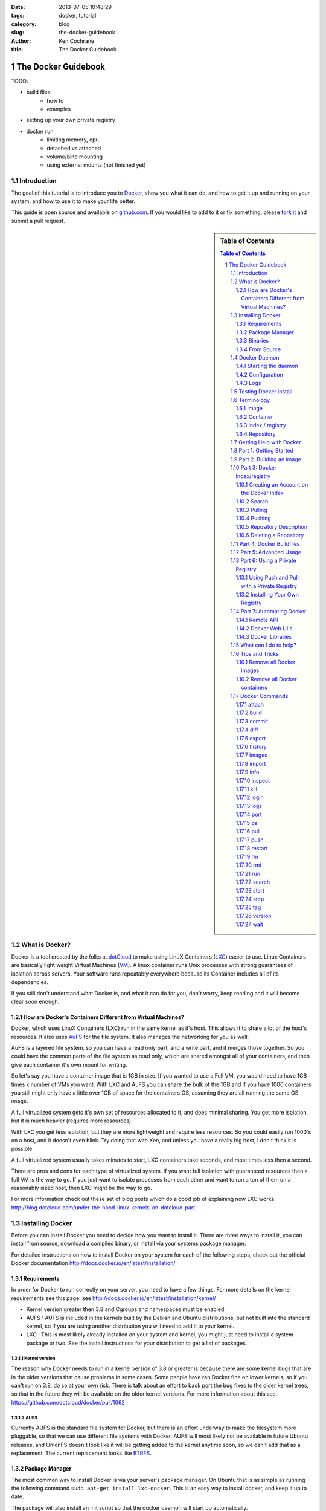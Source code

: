 :date: 2013-07-05 10:48:29
:tags: docker, tutorial
:category: blog
:slug: the-docker-guidebook
:author: Ken Cochrane
:title: The Docker Guidebook

====================
The Docker Guidebook
====================

TODO:

- build files
    - how to
    - examples
- setting up your own private registry
- docker run
    - limiting memory, cpu
    - detached vs attached
    - volume/bind mounting
    - using external mounts (not finished yet)

.. image:: docker_logo.png


Introduction
============
The goal of this tutorial is to introduce you to `Docker <http://docker.io>`_, show you what it can do, and how to get it up and running on your system, and how to use it to make your life better.

This guide is open source and available on `github.com <https://github.com/kencochrane/docker-tutorial>`_. If you would like to add to it or fix something, please `fork it <https://github.com/kencochrane/docker-tutorial>`_ and submit a pull request.

.. sectnum::

.. sidebar:: Table of Contents

   .. contents:: Table of Contents
      :depth: 3
      :backlinks: entry


What is Docker?
===============
Docker is a tool created by the folks at `dotCloud <http://dotcloud.com>`_ to make using LinuX Containers (`LXC <http://lxc.sourceforge.net/>`_) easier to use. Linux Containers are basically light weight Virtual Machines (`VM <http://en.wikipedia.org/wiki/Virtual_machine>`_). A linux container runs Unix processes with strong guarantees of isolation across servers. Your software runs repeatably everywhere because its Container includes all of its dependencies.

If you still don't understand what Docker is, and what it can do for you, don't worry, keep reading and it will become clear soon enough.

How are Docker's Containers Different from Virtual Machines?
------------------------------------------------------------
Docker, which uses LinuX Containers (LXC) run in the same kernel as it's host. This allows it to share a lot of the host's resources. It also uses `AuFS <http://aufs.sourceforge.net>`_ for the file system. It also manages the networking for you as well.

AuFS is a layered file system, so you can have a read only part, and a write part, and it merges those together. So you could have the common parts of the file system as read only, which are shared amongst all of your containers, and then give each container it's own mount for writing.

So let's say you have a container image that is 1GB in size. If you wanted to use a Full VM, you would need to have 1GB times x number of VMs you want. With LXC and AuFS you can share the bulk of the 1GB and if you have 1000 containers you still might only have a little over 1GB of space for the containers OS, assuming they are all running the same OS image.

A full virtualized system gets it's own set of resources allocated to it, and does minimal sharing. You get more isolation, but it is much heavier (requires more resources).

With LXC you get less isolation, but they are more lightweight and require less resources. So you could easily run 1000's on a host, and it doesn't even blink. Try doing that with Xen, and unless you have a really big host, I don't think it is possible.

A full virtualized system usually takes minutes to start, LXC containers take seconds, and most times less then a second.

There are pros and cons for each type of virtualized system. If you want full isolation with guaranteed resources then a full VM is the way to go. If you just want to isolate processes from each other and want to run a ton of them on a reasonably sized host, then LXC might be the way to go.

For more information check out these set of blog posts which do a good job of explaining now LXC works: http://blog.dotcloud.com/under-the-hood-linux-kernels-on-dotcloud-part


Installing Docker
=================
Before you can install Docker you need to decide how you want to install it. There are three ways to install it, you can install from source, download a compiled binary, or install via your systems package manager. 

For detailed instructions on how to install Docker on your system for each of the following steps, check out the official Docker documentation http://docs.docker.io/en/latest/installation/

Requirements
------------
In order for Docker to run correctly on your server, you need to have a few things. For more details on the kernel requirements see this page: see http://docs.docker.io/en/latest/installation/kernel/

- Kernel version greater then 3.8 and Cgroups and namespaces must be enabled.
- AUFS : AUFS is included in the kernels built by the Debian and Ubuntu distributions, but not built into the standard kernel, so if you are using another distribution you will need to add it to your kernel.
- LXC : This is most likely already installed on your system and kernel, you might just need to install a system package or two. See the install instructions for your distribution to get a list of packages.

Kernel version
~~~~~~~~~~~~~~
The reason why Docker needs to run in a kernel version of 3.8 or greater is because there are some kernel bugs that are in the older versions that cause problems in some cases. Some people have ran Docker fine on lower kernels, so if you can't run on 3.8, do so at your own risk. There is talk about an effort to back port the bug fixes to the older kernel trees, so that in the future they will be available on the older kernel versions. For more information about this see. https://github.com/dotcloud/docker/pull/1062

AUFS
~~~~
Currently AUFS is the standard file system for Docker, but there is an effort underway to make the filesystem more pluggable, so that we can use different file systems with Docker. AUFS will most likely not be available in future Ubuntu releases, and UnionFS doesn't look like it will be getting added to the kernel anytime soon, so we can't add that as a replacement. The current replacement looks like `BTRFS <https://github.com/dotcloud/docker/issues/443>`_.

Package Manager
---------------
The most common way to install Docker is via your server's package manager. On Ubuntu that is as simple as running the following command ``sudo apt-get install lxc-docker``. This is an easy way to install docker, and keep it up to date. 

The package will also install an init script so that the docker daemon will start up automatically.

If you are installing on a production server, this is the recommended way to install. 

Upgrading:
~~~~~~~~~~
To upgrade you would upgrade the same way you upgrade any other package for your system. On Ubuntu you would run 'sudo apt-get upgrade'

Binaries
--------
If a docker package isn't available for your package manager, you can download the binaries directly. When a new version of docker is released the binaries are uploaded to http://get.docker.io, so that you can download directly from there. Here is an example on how to download the latest docker release.

::

    wget http://get.docker.io/builds/Linux/x86_64/docker-latest.tgz
    tar -xf docker-latest.tgz

This just downloads the docker binary, to get it to run you would still need to put the binary in a good location, and create an init script so that it will start on system reboots.

Init script examples:
~~~~~~~~~~~~~~~~~~~~~

- Debian init: https://github.com/dotcloud/docker/blob/master/packaging/debian/lxc-docker.init
- Ubuntu Upstart: https://github.com/dotcloud/docker/blob/master/packaging/ubuntu/docker.upstart

Upgrading:
~~~~~~~~~~
To upgrade you would need to download the latest version, make a backup of the current docker binary, replace the current one with the new one, and restart your daemon. The init script should be able to stay the same.

More information:
~~~~~~~~~~~~~~~~~
http://docs.docker.io/en/latest/installation/binaries/

From Source
-----------
Installing from a package manager or from a binary is fine if you want to only install released versions. But if you want to be on the cutting edge and install some features that are either on a feature branch, or something that isn't released yet, you will need to compile from source.

Compiling from source is a little more complicated because you will need to have GO 1.1 and all other dependences install on your system, but it isn't too bad. 

Here is what you need to do to get it up and running on Ubuntu::

    sudo apt-get install python-software-properties
    sudo add-apt-repository ppa:gophers/go
    sudo apt-get update
    sudo apt-get -y install lxc xz-utils curl golang-stable git aufs-tools

    export GOPATH=~/go/
    export PATH=$GOPATH/bin:$PATH

    mkdir -p $GOPATH/src/github.com/dotcloud
    cd $GOPATH/src/github.com/dotcloud
    git clone git://github.com/dotcloud/docker.git
    cd docker

    go get -v github.com/dotcloud/docker/...
    go install -v github.com/dotcloud/docker/...

Then run the docker daemon::

    sudo $GOPATH/bin/docker -d

If you make any changes to the code, run the ``go install`` command (above) to recompile docker. Feel free to change the git clone command above to your own fork, to make pull request's easier.

Docker requires Go 1.1, if you have an older version it will not compile correctly.

Docker Daemon
=============
The Docker daemon needs to be running on your system to control the containers. The daemon needs to be run as Root so that it can have access to everything it needs.

Starting the daemon
-------------------
There are two ways to start the daemon, you can start it using an init script so that it starts on system boot, and manually starting the daemon and sending to the background. The init script is the preferred way of doing this. If you install Docker via a package manager you already have the init script on your system.

To start it manually you need to use a command like this.

::

    sudo <path to>/docker -d &

When Docker starts, it will listen on 127.0.0.1:4243 to allow only local connections but you can set it to 0.0.0.0:4243 or a specific host ip to give access to everybody. 

To change the host and port that docker listens to you will need to use the ``-H`` flag when starting docker.

``-H`` accepts host and port assignment in the following format: tcp://[host][:port] or unix://path For example:

- tcp://host -> tcp connection on host:4243
- tcp://host:port -> tcp connection on host:port
- tcp://:port -> tcp connection on 127.0.0.1:port
- unix://path/to/socket -> unix socket located at path/to/socket

When you do this, you need to also let the docker client know what daemon you want to connect too. To do that you have to also pass in the -H flag to with the ip:port of the daemon to connect too.

::

    # Run docker in daemon mode on port 5555
    sudo <path to>/docker -H 0.0.0.0:5555 &
    
    # Download a base image using the daemon on port 5555
    docker -H :5555 pull base

You can use multiple -H, for example, if you want to listen on both tcp and a unix socket

::

    # Run docker in daemon mode on 127.0.0.1:4243 and unix socket unix:///var/run/docker.sock
    sudo <path to>/docker -H tcp://127.0.0.1:4243 -H unix:///var/run/docker.sock
    
    # Download a base image (no need to put the -H since it is listen on default port :4243)
    docker pull base
    
    # OR (pull via the unix socket)
    docker -H unix:///var/run/docker.sock pull base


Configuration
-------------
Currently if you want to configure the docker daemon, you can either pass in command switches to the docker daemon on startup, or you can set ENV variables that the docker daemon will pick up. I have proposed a better approach for configuring docker, the idea is to use a ``docker.conf`` file so that it is easier to set and is more obvious. Details can be found here: https://github.com/dotcloud/docker/issues/937

There are two ENV variables that you can set today, there maybe more added in the future.

DEBUG
~~~~~
This tells the Docker daemon that you want more debug information in your logs. 

defaults to DEBUG=0, set to DEBUG=1 to enable.

DOCKER_INDEX_URL
~~~~~~~~~~~~~~~~
This tells Docker which Docker index to use. You will most likely not use this setting, it is mostly used for Docker developer when they want to try things out with the test index before they release the code. 

defaults to DOCKER_INDEX_URL=https://index.docker.io

Example
~~~~~~~
This is how you would set it if it was in an init file::

    # /etc/init/docker.conf
    env LC_ALL="en_US.UTF-8"
    env DOCKER_INDEX_URL="https://index.docker.io"
    env DEBUG=1
    exec /usr/local/bin/docker -d

Logs
----
There is no official Docker log file right now, I have opened an issue and requested one: https://github.com/dotcloud/docker/issues/936 but in the meantime if you are using upstart you can use ``/var/log/upstart/docker.log`` which has some information, but not as much as I would like.

Testing Docker install
======================
Now that you have Docker running, you can start to issue some Docker commands to see how things are working. The very first commands that I always run are ``Docker version`` and ``Docker info``. These tell me quickly if I have everything working correctly. 
::

    $ docker version
    Client version: 0.4.8
    Server version: 0.4.8
    Go version: go1.1

    $ docker info
    Containers: 0
    Images: 0
    WARNING: No memory limit support
    WARNING: No swap limit support

Notice that I have two warnings for my docker info. If you use Debian or Ubuntu kernels, and want to enable memory and swap accounting, you must add the following command-line parameters to your kernel::

    cgroup_enable=memory swapaccount=1

On Debian or Ubuntu systems, if you use the default GRUB bootloader, you can add those parameters by editing ``/etc/default/grub`` and extending GRUB_CMDLINE_LINUX. Look for the following line::

    GRUB_CMDLINE_LINUX=""

And replace it by the following one::

    GRUB_CMDLINE_LINUX="cgroup_enable=memory swapaccount=1"

Then run ``update-grub``, and reboot the server.

Terminology
===========
There are going to be some terms that you hear throughout this tutorial, to make sure you understand what we are talking about, I'll explain a few of them here.

Image
-----
An image is a read only layer used to build a container. They do not change.

Container
---------
Is basically a self contained runtime environment that is built using one or more images. You can commit your changes to a container and create an image.

index / registry
----------------
These are public or private servers where people can upload their repositories so they can easily share what they made.

Repository
----------
A repository is a group of images located in the docker registry. There are two types of repositories, Top level and user repositories. Top level repositories don't have a '/' in the name and they are usually reserved for base images. These Top level repositories is what most people build their repositories on top of. They are controlled by the maintainers of Docker. User repositories are repositories that anyone can upload into the registry and share with other people.

Getting Help with Docker
========================
If you have a question or problem when using Docker, there are a number of different ways to help you. Here is a list of the ways, pick the one that works best for you.

- IRC: #docker on freenode, There are a bunch (250+) people normally in this channel, come on in, and ask your question, we are very friendly and we don't bite. Also newbie questions are welcome.
- Email: There is a google group called docker-club. Join the list, and ask any questions you might have. https://groups.google.com/d/forum/docker-club
- Twitter: http://twitter.com/getdocker/ Follow along, if you aren't already, lots of great info posted every day.
- StackOverflow: We love Stack Overflow, if you also enjoy it, feel free to post a question using the `docker` tag, and one of the many Docker fans  will get back to you quickly. If you love getting points, feel free to answer questions as well.
- Bugs and feature requests: If you have a bug or feature request, submit them to GitHub. http://www.github.com/dotcloud/docker

Part 1. Getting Started
=======================
Now that we have the boring stuff out of the way lets start playing with Docker. The very first example we are going to do is a very simple one, we will spin up a container and print ``hello world`` to the screen.
::

    #run a simple echo command, that will echo hello world back to the console over standard out.
    $ docker run base /bin/echo hello world
    hello world

If this was your first docker command you will notice that it will need to download the base image first. It only needs to do this once, and it caches it locally so you don't need to do this again. We could have broken these out into two commands ``docker pull base`` and then the docker run command, but I was lazy and put them together, and Docker is smart enough to know what I want to do, and do it for me.

Now you might be wondering what is Docker doing here exactly. It doesn't look like much because we picked such a simple example, but here is what is happening.

1. Generated a new LXC container
2. Created a new file system
3. Mounted a read/write layer
4. Allocated network interface
5. Setup IP
6. Setup NATing
7. Executed the process in the container
8. Captured it's output
9. Printed to screen
10. Stopped the container

All in under a second!

If we run the ``docker images`` command we should see the base image in our list.
::

    $ docker images
    REPOSITORY          TAG                 ID                  CREATED             SIZE
    base                latest              b750fe79269d        3 months ago        24.65 kB (virtual 180.1 MB)
    base                ubuntu-12.10        b750fe79269d        3 months ago        24.65 kB (virtual 180.1 MB)
    base                ubuntu-quantal      b750fe79269d        3 months ago        24.65 kB (virtual 180.1 MB)
    base                ubuntu-quantl       b750fe79269d        3 months ago        24.65 kB (virtual 180.1 MB)

Notice how you see the same image more then once, that is because there are more then one tag for the same image.

If we want to see the container we just ran we can run the ``docker ps`` command. Since it isn't running anymore we need to use the ``-a`` flag to show us all of the image::

    $ docker ps -a
    ID                  IMAGE               COMMAND                CREATED             STATUS              PORTS
    861361e27501        base:latest         /bin/echo hello world  1 minutes ago       Exit 0

Lets do something a little more complicated. We are going to do the same thing, but instead of having the container exit right after we start, we want it to keep running in the background, and print hello world every second::

    $ CONTAINER_ID=$(docker run -d base /bin/sh -c "while true; do echo hello world; sleep 1; done")
    $ echo $CONTAINER_ID
    f684fc88aec3
    
    $ docker ps
    ID                  IMAGE               COMMAND                CREATED             STATUS              PORTS
    f684fc88aec3        base:latest         /bin/sh -c while tru   33 seconds ago      Up 33 seconds

There we go, now lets see what the container is doing by looking at the logs for the container::

    $ docker logs f684fc88aec3
    hello world
    hello world
    hello world
    hello world
    hello world
    .. (trimmed)

Now lets attach to the container and see the results in realtime::

    $ docker attach f684fc88aec3
    hello world
    hello world
    hello world

Ok, enough fun for this container, lets stop it.

    $ docker stop f684fc88aec3
    f684fc88aec3
    
    $ docker ps
    ID                  IMAGE               COMMAND             CREATED             STATUS              PORTS

Another thing we could have done to look at the container was inspect the container, we can do this while it is running or after it stopped::

    $ docker inspect f684fc88aec3
    [{
        "ID": "f684fc88aec3bf5b74df2fe03da1fe7cebf07a89d308b6ac7e8a6f14d9c9a3dd",
        "Created": "2013-07-05T21:23:31.27766521Z",
        "Path": "/bin/sh",
        "Args": [
            "-c",
            "while true; do echo hello world; sleep 1; done"
        ],
        "Config": {
            "Hostname": "f684fc88aec3",
            "User": "",
            "Memory": 0,
            "MemorySwap": 0,
            "CpuShares": 0,
            "AttachStdin": false,
            "AttachStdout": false,
            "AttachStderr": false,
            "PortSpecs": null,
            "Tty": false,
            "OpenStdin": false,
            "StdinOnce": false,
            "Env": null,
            "Cmd": [
                "/bin/sh",
                "-c",
                "while true; do echo hello world; sleep 1; done"
            ],
            "Dns": null,
            "Image": "base",
            "Volumes": {},
            "VolumesFrom": "",
            "Entrypoint": []
        },
        "State": {
            "Running": false,
            "Pid": 0,
            "ExitCode": 137,
            "StartedAt": "2013-07-05T21:23:31.298200635Z",
            "Ghost": false
        },
        "Image": "b750fe79269d2ec9a3c593ef05b4332b1d1a02a62b4accb2c21d589ff2f5f2dc",
        "NetworkSettings": {
            "IPAddress": "",
            "IPPrefixLen": 0,
            "Gateway": "",
            "Bridge": "",
            "PortMapping": null
        },
        "SysInitPath": "/usr/bin/docker",
        "ResolvConfPath": "/etc/resolv.conf",
        "Volumes": {},
        "VolumesRW": {}
    }]

There is a lot of information there, you might not need it now, but you may need it in the future, so it is nice to have it available. 

Now that you know the basics go to part 2, and learn how to build an image.

Part 2. Building an image
=========================

Our goal for this part is to create our own Redis server container. The first thing we will need to do is decide which base image we want to build on. I usually pick the base image, but sometimes it is nice to start from something a little higher so that I don't have to recreate steps, and I can build on the shoulders of others.

We are going to run /bin/bash with the ``-i`` and the ``-t`` flags. ``-i`` tells Docker to keep stdin open even if not attached, and ``-t`` is to allocate a pseudo-tty. Once we run the command, we will be connected into the container, and all commands at this point are running from inside the container.
::

    $ docker run -i -t base /bin/bash
    root@dda8bfc22397:/# hostname
    dda8bfc22397
    root@dda8bfc22397:/# ps aux
    USER       PID %CPU %MEM    VSZ   RSS TTY      STAT START   TIME COMMAND
    root         1  0.0  0.0  18060  1940 ?        S    21:40   0:00 /bin/bash
    root        11  0.0  0.0  15532  1136 ?        R+   21:41   0:00 ps aux

OK, it looks like we are in, and things are working well, now lets get to work.

We are going to update apt and then install redis::

    $ apt-get update
    $ apt-get install redis-server
    $ps aux
    USER       PID %CPU %MEM    VSZ   RSS TTY      STAT START   TIME COMMAND
    root         1  0.0  0.0  18060  1944 ?        S    22:21   0:00 /bin/bash
    redis      116  0.0  0.0  36628  1656 ?        Ssl  22:22   0:00 /usr/bin/redis-server /etc/redis/redis.conf
    root       125  0.0  0.0  15532  1140 ?        R+   22:23   0:00 ps aux
    $ exit

Now we have a container with redis installed. Less see what we did to the container::

    $ docker diff dda8bfc22397
    A /.bash_history
    C /dev
    A /dev/kmsg
    C /etc
    C /etc/bash_completion.d
    A /etc/bash_completion.d/redis-cli
    C /etc/default
    A /etc/default/redis-server
    .. (trimmed)

It should show you what files have changed (C) and which ones were added (A). Lets save our work so we can reuse this in the future. To do this we need to ``docker commit`` the container to create an image. In order to commit changes you need your container_id. If you don't remember it don'tw worry you can get it from ``docker ps -a``::

    $ docker ps -a  # grab the container id (this will be the first one in the list)
    $ docker commit <container_id> <your username>/redis
    82ebf04d9385
    
It returns an image id. if we run ``docker images`` we should see it listed::

    $ docker images
    REPOSITORY          TAG                 ID                  CREATED              SIZE
    base                latest              b750fe79269d        3 months ago         24.65 kB (virtual 180.1 MB)
    base                ubuntu-12.10        b750fe79269d        3 months ago         24.65 kB (virtual 180.1 MB)
    base                ubuntu-quantal      b750fe79269d        3 months ago         24.65 kB (virtual 180.1 MB)
    base                ubuntu-quantl       b750fe79269d        3 months ago         24.65 kB (virtual 180.1 MB)
    kencochrane/redis   latest              82ebf04d9385        About a minute ago   98.46 MB (virtual 278.6 MB)


Lets run our new image and see if it works::

    $ docker run -d -p 6379 kencochrane/redis /usr/bin/redis-server
    4cbaae2f67d0

The ``-d`` tell docker to run it in the background, just like our Hello World daemon from the last part. ``-p 6379`` says to use 6379 as the port for this container.

Test 1
Connect to the container with the redis-cli.
::

    $ docker ps  # grab the new container id
    $ docker inspect <container_id> | grep IPAddress   # grab the ipaddress of the container
    "IPAddress": "172.16.42.5",
    redis-cli -h 172.16.42.5 -p 6379
    redis 10.0.3.32:6379> set docker awesome
    OK
    redis 10.0.3.32:6379> get docker
    "awesome"
    redis 10.0.3.32:6379> exit


Connect to the public IP with the redis-cli.
:: 

    $ docker ps  # grab the new container id
    $ docker port <container_id> 6379  # grab the external port
    49153
    ip addr show   # grab the host ip address
    redis-cli -h <host ipaddress> -p 49153
    redis 192.168.0.1:49153> set docker awesome
    OK
    redis 192.168.0.1:49153> get docker
    "awesome"
    redis 192.168.0.1:49153> exit


We just proved that it is working as it should, we can now stop the container using ``docker stop``. You have now created your first Docker image. Continue on to the next part to learn how to use that image on another host, and share it with the world.

Part 3: Docker Index/registry
=============================
When you create an image it is only available on that server. In the past, if you wanted to use the same image on another server, you would need to recreate the image, which isn't ideal because there is no way to guarantee that the two images are the same. To make moving images around, and sharing them easier, the Docker team created the `Docker index <https://index.docker.io>`_.

The Docker Index is a public Registry where people can upload their custom images and share them with others. This is also where the base images are located and where you pull from when doing a ``docker pull``. There are two parts to the Docker Index. There is a web component that makes it easier for you to mange your images and account with a graphical interface. There is also the API which is what the Docker client uses to interact with the index. This allows you to do some of the tasks from the command line or the web UI.

The Docker Registry is server that stores all of the images and repositories. The Index just has the metadata about the images, repositories and the user accounts, but all of the images and repositories are stored in the Docker Registry.


Creating an Account on the Docker Index
---------------------------------------
There are two ways to create an account on the Docker Index. Either way requires that you enter a valid email address and that the email address is confirmed before you can activate the account. So make sure you enter a valid email address, and then check you email after registering so that you can click the confirmation link and confirm the account.

Command Line
~~~~~~~~~~~~
If you want to register for an account from the command line you can use the ``docker login`` command. The Docker login command will either register an account for you, or if you already have an account it will log you into the Index.

When you register via the command line, it will register you and login you in a the same time. Remember to click on the activation link in the confirmation email, or else your account isn't fully active.
::

    $ docker login
    Username (): myusername
    Password:
    Email (): myusername@example.com
    Login Succeeded

Web site
~~~~~~~~
If you prefer to register from a web browser, then go to https://index.docker.io/account/signup/ and then fill out the form, and then click on the activation link sent in the confirmation email.

Once you are activated, you will still need to login to the Docker Index from your Docker client on your server, so that you can link the two.
::

    $ docker login
    Username (): myusername
    Password:
    Email (): myusername@example.com
    Login Succeeded

Credentials
~~~~~~~~~~~
When you login to the Docker Index from the Docker client, it will store your login information, so you don't have to enter it again. Depending on what Docker client version you are using it will either be located at ``~/.dockercfg`` or ``/var/lib/docker/.dockercfg``. If you are having issues logging in you, can delete this file, and it will re-prompt you for your username and password the next time you login. Running Docker login should do the same thing, so do that first, and use this for a last resort.


Search
------
There are a lot of Docker images in the Index, with more getting added everyday. Before you go ahead and create your own, you should see if someone has already created what you wanted. The best way to find images is via the ``docker search`` command on the command line, or via the Docker Index website.
:: 

    $ docker search memcache
    Found 5 results matching your query ("memcache")
    NAME                     DESCRIPTION
    ehazlett/memcached       Memcached 1.4.15.  Specify the following e...
    jbarbier/memcached       memcached
    checkraiser/memcached
    arcus/memcached
    bacongobbler/memcached

Pulling
-------
When you found an image that you want to pull down and try out, you would use the ``docker pull`` command. It will then connect to the Docker Index find the repository that you want, and it will let the Docker client know where in the Docker Registry it can download it.
::

    $ docker pull jbarbier/memcached

Pushing
-------
If you have a repository that you want to share with someone then you would need to push it into the Docker Index/Registry using the ``docker push`` command.  When you do a push, it will contact the Docker Index, and make sure you are logged in, have permission to push, and that the same repository doesn't already exist. If everything looks good, it will then return a special authorization token that the Docker client will use when push up the repository to the Docker Registry. 

Since the Docker Register doesn't have any concept of authorization, or user accounts, it relies on Authorization tokens to manage permissions. The nice thing about this, is that Docker hides this all from you, and you don't even need to worry about it, it will just work assuming you have permission to push.

Let's push the repository that we created in the last part, so that others can use it.
::

    $ docker push kencochrane/redis

Now that it is up on the registry we can use it on any Docker host, and we just need to do a ``Docker pull`` to get it on the host, and I'll know it is going to be the same every time.


Repository Description
----------------------
If you want to add a description to your repository so that it lets people know what it does, you can login to the website and edit the description there. There are two descriptions, a short one, which is what shows up in search results, and is plain text. There is also a full description which allows MarkDown and is used to give more detailed information. 

Deleting a Repository
---------------------
If you made a mistake and need to delete a repository, you can do this by logging into the Docker Index website, and clicking on the repository settings and clicking the delete button. Make sure this is what you want to do, because there is no turning back once you do this.


Part 4: Docker Buildfiles
=========================
TODO:

- Go over what a Docker Buildfile is, and how to make their own.
- With examples

Part 5: Advanced Usage
======================
TODO:

- docker run
    - limiting memory, cpu
    - detached vs attached
    - volume/bind mounting
- More?

Part 6: Using a Private Registry
================================

One of the things that makes Docker so useful is how easy it is to
pull ready-to-use images from a central location, Docker's Central
Registry. It is just as easy to push your own image (or collection of
tagged images as a repository) to the same public registry so that
everyone can benefit from your newly Dockerized service.

But sometimes you can't share your repository with the world because
it contains proprietary code or confidential information. Today we are
introducing an easy way to share repositories on your own registry so
that you can control access to them and still share them among
multiple Docker daemons. You can decide if your registry is public or
private.

You'll need the `latest version of Docker
<http://docs.docker.io/en/latest/installation/upgrading/>`_ (>=0.5.0)
to use this new feature, and you must run this version as both the
daemon and the client. You'll also need the `Docker registry code
<https://github.com/dotcloud/docker-registry>`_.

Using Push and Pull with a Private Registry
-------------------------------------------

You've already seen how to push and pull from the Central Registry. To
push to or pull from your *own* registry, you just need to add the
registry's location to the repository name. It will look like
``my.registry.address:port/repositoryname.``

Let's say I want to push the repository "ubuntu" to my local registry,
which runs on my local machine, on the port 5000:
::

  # First, make sure you have the "ubuntu" repository:
  docker pull ubuntu

  # Then, find the image id that corresponds to the ubuntu repository
  docker images | grep ubuntu | grep latest
  ubuntu  latest  8dbd9e392a96  12 weeks ago  263 MB (virtual 263 MB)

  # Almost there! 
  # Tag to create a repository with the full registry location.
  # The location becomes a permanent part of the repository name.
  docker tag 8dbd9e392a96 localhost.localdomain:5000/ubuntu

  # Finally, push the new repository to its home location.
  docker push localhost.localdomain:5000/ubuntu

Obviously, the push will fail if no registry server answer locally on
the port 5000. We'll briefly show how to start your own registry
server in the next subsection.

.. NOTE::

   The punctuation in the repository name is important! Docker looks
   for either a "."  (domain separator) or ":" (port separator) to
   learn that the first part of the repository name is a location and
   not a user name. If you just had localhost without either
   ``.localdomain`` or ``:5000`` (either one would do) then Docker
   would believe that localhost is a username, as in
   ``localhost/ubuntu`` or ``samalba/hipache``. It would then try to
   push to the default Central Registry. Having a dot or colon in the
   first part tells Docker that this name contains a hostname and that
   it should push to your specified location instead.

Installing Your Own Registry
----------------------------

Docker-Registry is a an Open Source Python application available on Github:
https://github.com/dotcloud/docker-registry

You can use the Docker-Registry to provide a private or public
registry service for Docker repositories. Since it is your host, you
can control access to it by putting it on a private network or
otherwise protecting its service port. You'll want to choose the DNS
name of the host carefully, since that name will become a permanent
part of each repository's name
(e.g. ``my.registry.name/myrepository``).

You can test out the Docker-Registry first on your local machine
(presuming you have a Python environment set up).
::

  git clone https://github.com/dotcloud/docker-registry.git
  cd docker-registry
  cp config_sample.yml config.yml
  pip install -r requirements.txt
  gunicorn --access-logfile - --log-level debug --debug \
      -b 0.0.0.0:5000 -w 1 wsgi:application

That sets up the Docker-Registry to listen on all your network
interfaces on port 5000. You're using the ``dev`` flavor configuration
by default, which uses local storage for the repositories. The
configuration file (``config.yml``) also allows you to specify other
flavors, like production, and to use other storage backends, like S3.

There is currently no authentication built into the Docker-Registry,
so if you want to keep this private, you'll need to keep the host on a
private network. We'd recommend running a production Docker-Registry
behind an Nginx server which sipplies chunked transfer encoding.

Part 7: Automating Docker
=========================
Running docker commands on the command line are a good way to start, but if you need to automate what you are doing, it isn't ideal. To make this better Docker provides a REST based remote API. The remote API allows you to do everything that the command line does. In fact the command line is just a client for the REST API. 

Remote API
-----------
Docker provides a remote API for the docker daemon so that you can control it programmatically, for documentation on how it works check out the `Docker Remote API Docs <http://docs.docker.io/en/latest/api/docker_remote_api/>`_

Docker Web UI's
---------------
Docker is a completly command line experience, which is fine for hackers, but some people prefer a more graphical experience, and for those folks I would recommend checking out these projects that people have started.

Dockland
~~~~~~~~
A ruby based Docker web UI

Code: https://github.com/dynport/dockland

Shipyard
~~~~~~~~
A python/django based Docker web UI

Code: https://github.com/ehazlett/shipyard

DockerUI
~~~~~~~~
An Angular.js based Docker web UI

Code: https://github.com/crosbymichael/dockerui


Docker Libraries
-----------------
If you want to write some code to interact with Docker, there is most likely already a binding for your programming language. Check out the link in the documentation to find what is available. If there isn't one available for your language of choice, feel free to create your own, and let us know so we can update the documentation.

`Docker Library list in the Docker Docs <http://docs.docker.io/en/latest/api/docker_remote_api/#id15>`_

What can I do to help?
======================
If you are a big fan of Docker, and want to know how to help out, then look at the list below, and see if any of them are things that you can do.

- Contribute to Docker, it could be as small as a bug fix, documentation update, or a new feature. Look through the `docker issues <https://github.com/dotcloud/docker/issues?state=open>`_, and see if anything tickles your fancy.
- Tweet about how much you love Docker
- Write a blog post about how you use Docker, and how others can do what you have done.
- Talk at a conference or meetup. This is a good way to introduce docker to a new set of potential Docker lovers.
- Create a product that uses Docker, and let everyone know how Docker made your life easier.
- Make a video showing how you use Docker, and upload to YouTube/Vimeo.
- Answer questions on 
    - Stack Overflow
    - IRC
    - Mailing list
- Attend the Docker hack days and meet other Docker users, and let us know how we can make Docker even better.
- Get a `Docker` sticker, and display it proudly.
- Wear your Docker shirt and wear it around town all day.


Tips and Tricks
===============
This section includes some helpful tips and tricks that will make using Docker even more easier and fun.

Remove all Docker images
------------------------
::

    $ docker rmi `docker images -a -q`

Remove all Docker containers
----------------------------
::

    $ docker rm `docker ps -a -q`



Docker Commands
===============
Here is a list of all of the current Docker commands, the different parameters they might have, as well as an example or two on how to use them.

attach
------
Attach to a running container. To disconnect press Ctrl+P, Ctrl+Q.

Parameters
~~~~~~~~~~
- CONTAINER_ID: The ID for the container you want to attach too.

Usage
~~~~~
::

    docker attach CONTAINER_ID

Example
~~~~~~~
::

    docker attach afs232ybh2123d
    # To disconnect press Ctrl+P, Ctrl+Q.

build
-----
Build a container from a Dockerfile

Parameters
~~~~~~~~~~
- PATH: Build a new container image from the source code at PATH
- URL: When a single Dockerfile is given as URL, then no context is set. When a git repository is set as URL, the repository is used as context
- OPTIONS:
    - -t="" : Tag to be applied to the resulting image in case of success.

Usage
~~~~~
::

    docker build [OPTIONS] PATH | URL | -

Examples
~~~~~~~~

Read the Dockerfile from the current directory
^^^^^^^^^^^^^^^^^^^^^^^^^^^^^^^^^^^^^^^^^^^^^^
::

    docker build .

This will read the Dockerfile from the current directory. It will also send any other files and directories found in the current directory to the docker daemon. The contents of this directory would be used by ADD commands found within the Dockerfile.
This will send a lot of data to the docker daemon if the current directory contains a lot of data.
If the absolute path is provided instead of ‘.’, only the files and directories required by the ADD commands from the Dockerfile will be added to the context and transferred to the docker daemon.

Read a Dockerfile from standard in (stdin) without context
^^^^^^^^^^^^^^^^^^^^^^^^^^^^^^^^^^^^^^^^^^^^^^^^^^^^^^^^^^
::

    docker build - < Dockerfile
    
This will read a Dockerfile from Stdin without context. Due to the lack of a context, no contents of any local directory will be sent to the docker daemon. ADD doesn’t work when running in this mode due to the absence of the context, thus having no source files to copy to the container.


Build from a git repo
^^^^^^^^^^^^^^^^^^^^^^
::

    docker build github.com/creack/docker-firefox

This will clone the github repository and use it as context. The Dockerfile at the root of the repository is used as Dockerfile.
Note that you can specify an arbitrary git repository by using the ‘git://’ schema.


commit
------
Save your containers state to a container image, so the state can be re-used.

When you commit your container only the differences between the image the container was created from and the current state of the container will be stored (as a diff). See which images you already have using docker images

In order to commit to the repository it is required to have committed your container to an image with your namespace.

Parameters
~~~~~~~~~~
- CONTAINER_ID: The container ID for the container you want to commit
- REPOSITORY: The name for your image that you will save to the repository <your username>/<image name>
- TAG: The tag you want to give to the commit.
- OPTIONS:
    - -m="": Commit message
    - -author="": Author (eg. "John Hannibal Smith <hannibal@a-team.com>"
    - -run="": Config automatically applied when the image is run. "+`(ex: {"Cmd": ["cat", "/world"], "PortSpecs": ["22"]}')

Usage
~~~~~
::

    docker commit [OPTIONS] CONTAINER_ID [REPOSITORY [TAG]]

Examples
~~~~~~~~


basic commit
^^^^^^^^^^^^
This will commit a container with a message and author.
::

    docker commit -m="My commit message" -author="Joe smith" a1bcbabsdhb323h2b

commit with repository
^^^^^^^^^^^^^^^^^^^^^^
Same as basic commit, but with a repository name
::

    docker commit -m="My commit message" -author="Joe smith" a1bcbabsdhb323h2b joesmith/myrepo

commit with tag
^^^^^^^^^^^^^^^
Same as basic commit, but with a repository name and tag
::

    docker commit -m="My commit message" -author="Joe smith" a1bcbabsdhb323h2b joesmith/myrepo mytag


Full example
^^^^^^^^^^^^
An example with all parameters and options.
::

    docker commit -m="My commit message" -author="Joe smith" -run='{"Hostname": "", "User": "","CpuShares": 0,"Memory": 0,"MemorySwap": 0,"PortSpecs": ["22", "80", "443"],"Tty": true,"OpenStdin": true,"StdinOnce": true,"Env": ["FOO=BAR", "FOO2=BAR2"],"Cmd": ["cat", "-e", "/etc/resolv.conf"],"Dns": ["8.8.8.8", "8.8.4.4"]}' a1bcbabsdhb323h2b joesmith/myrepo mytag


diff
---- 
Inspect changes on a container’s filesystem

Parameters
~~~~~~~~~~
- CONTAINER_ID: The ID for the container you want to create a diff for


Usage
~~~~~
::

    docker diff CONTAINER_ID

Examples
~~~~~~~~
::

    docker diff a1bcbabsdhb323h2b


export
------
Stream the contents of a container as a tar archive

Parameters
~~~~~~~~~~
- CONTAINER_ID: The ID for the container you want to export.

Usage
~~~~~
::

    docker export CONTAINER_ID

Examples
~~~~~~~~
::

    docker export a1bcbabsdhb323h2b > myfile.tar


history
-------
Show the history of an image

Parameters
~~~~~~~~~~
- IMAGE: The name of the image you want to see the history for

Usage
~~~~~
::

    docker history IMAGE

Examples
~~~~~~~~
::

    docker history joesmith/myimage


images
------
List the images managed by Docker

Parameters
~~~~~~~~~~
- NAME: A filter to limit results to only images matching the NAME
- OPTIONS:
    - -a=false: show all images
    - -q=false: only show numeric IDs
    - -viz=false: output in graphviz format

Usage
~~~~~
::

    docker images [OPTIONS] [NAME]

Examples
~~~~~~~~

Show images
^^^^^^^^^^^
::

    docker images

Show images with name ubuntu
^^^^^^^^^^^^^^^^^^^^^^^^^^^^
::

    docker images ubuntu

Show all images
^^^^^^^^^^^^^^^
::

    docker images -a

Show only image ID's
^^^^^^^^^^^^^^^^^^^^
::

    docker images -q

Displaying images visually
^^^^^^^^^^^^^^^^^^^^^^^^^^
::

    docker images -viz | dot -Tpng -o docker.png


import
------
Create a new filesystem image from the contents of a tarball

Parameters
~~~~~~~~~~
- URL: At this time, the URL must start with http and point to a single file archive (.tar, .tar.gz, .bzip) containing a root filesystem. If you would like to import from a local directory or archive, you can use the - parameter to take the data from standard in.
- TAG: name of the tag you want to assign repo after import
- REPOSITORY: the repository to import into.

Usage
~~~~~
::

    docker import URL |- [REPOSITORY [TAG]]

Examples
~~~~~~~~

Import from a remote location
^^^^^^^^^^^^^^^^^^^^^^^^^^^^^
::

    $ docker import http://example.com/exampleimage.tgz exampleimagerepo

Import from a local file
^^^^^^^^^^^^^^^^^^^^^^^^
Import to docker via pipe and standard in::

    $ cat exampleimage.tgz | docker import - exampleimagelocal

Import from a local directory
^^^^^^^^^^^^^^^^^^^^^^^^^^^^^
Note the sudo in this example – you must preserve the ownership of the files (especially root ownership) during the archiving with tar. If you are not root (or sudo) when you tar, then the ownerships might not get preserved.
::

    $ sudo tar -c . | docker import - exampleimagedir


info
----
Display system-wide information.

Parameters
~~~~~~~~~~
None

Usage
~~~~~
::

    $ docker info

Examples
~~~~~~~~
::

    $ docker info
    Containers: 30
    Images: 25
    Debug mode (server): true
    Debug mode (client): false
    Fds: 8
    Goroutines: 10


inspect
-------
Return low-level information on a container/image. The command will take 1 or more container or image ids and return all of the information relating to those ids.

Parameters
~~~~~~~~~~
- CONTAINER: The ID for the container you want to export.
- IMAGE: The image name for the images you want information for.

Usage
~~~~~
::

    $ docker inspect CONTAINER|IMAGE [CONTAINER|IMAGE...]

Examples
~~~~~~~~

Container inspect
^^^^^^^^^^^^^^^^^
Inspect one container
::
    
    $ docker inspect a5e78640ece4
    [{
        "ID": "a5e78640ece4b64657b86780ebfeacf614c402cf3b30bb2226f9f8abd48a46ff",
        "Created": "2013-07-05T22:43:36.281232878Z",
        "Path": "sh",
        "Args": [],
        "Config": {
            "Hostname": "a5e78640ece4",
            "User": "",
            "Memory": 0,
            "MemorySwap": 0,
            "CpuShares": 0,
            "AttachStdin": true,
            "AttachStdout": true,
            "AttachStderr": true,
            "PortSpecs": null,
            "Tty": true,
            "OpenStdin": true,
            "StdinOnce": true,
            "Env": null,
            "Cmd": [
                "sh"
            ],
            "Dns": null,
            "Image": "joffrey/busybox",
            "Volumes": {},
            "VolumesFrom": "",
            "Entrypoint": []
        },
        "State": {
            "Running": false,
            "Pid": 0,
            "ExitCode": 0,
            "StartedAt": "2013-07-05T22:43:36.286163881Z",
            "Ghost": false
        },
        "Image": "e74096c5172b34732c9769db5f23805cf786dffe25f25da66ebf7c0fc30d0e0b",
        "NetworkSettings": {
            "IPAddress": "",
            "IPPrefixLen": 0,
            "Gateway": "",
            "Bridge": "",
            "PortMapping": null
        },
        "SysInitPath": "/usr/bin/docker",
        "ResolvConfPath": "/etc/resolv.conf",
        "Volumes": {},
        "VolumesRW": {}
    }]


Inspect more then one container
^^^^^^^^^^^^^^^^^^^^^^^^^^^^^^^
Inspect 2 containers
::

    $ docker inspect a5e78640ece4 0775b219a48a
    [{
        "ID": "a5e78640ece4b64657b86780ebfeacf614c402cf3b30bb2226f9f8abd48a46ff",
        "Created": "2013-07-05T22:43:36.281232878Z",
        "Path": "sh",
        "Args": [],
        "Config": {
            "Hostname": "a5e78640ece4",
            "User": "",
            "Memory": 0,
            "MemorySwap": 0,
            "CpuShares": 0,
            "AttachStdin": true,
            "AttachStdout": true,
            "AttachStderr": true,
            "PortSpecs": null,
            "Tty": true,
            "OpenStdin": true,
            "StdinOnce": true,
            "Env": null,
            "Cmd": [
                "sh"
            ],
            "Dns": null,
            "Image": "joffrey/busybox",
            "Volumes": {},
            "VolumesFrom": "",
            "Entrypoint": []
        },
        "State": {
            "Running": false,
            "Pid": 0,
            "ExitCode": 0,
            "StartedAt": "2013-07-05T22:43:36.286163881Z",
            "Ghost": false
        },
        "Image": "e74096c5172b34732c9769db5f23805cf786dffe25f25da66ebf7c0fc30d0e0b",
        "NetworkSettings": {
            "IPAddress": "",
            "IPPrefixLen": 0,
            "Gateway": "",
            "Bridge": "",
            "PortMapping": null
        },
        "SysInitPath": "/usr/bin/docker",
        "ResolvConfPath": "/etc/resolv.conf",
        "Volumes": {},
        "VolumesRW": {}
    },{
        "ID": "0775b219a48ab9bbebe841a0388f9909e996140f941585e318dbe64289392534",
        "Created": "2013-07-05T22:40:47.219244957Z",
        "Path": "sh",
        "Args": [],
        "Config": {
            "Hostname": "0775b219a48a",
            "User": "",
            "Memory": 0,
            "MemorySwap": 0,
            "CpuShares": 0,
            "AttachStdin": true,
            "AttachStdout": true,
            "AttachStderr": true,
            "PortSpecs": null,
            "Tty": true,
            "OpenStdin": true,
            "StdinOnce": true,
            "Env": null,
            "Cmd": [
                "sh"
            ],
            "Dns": null,
            "Image": "joffrey/busybox",
            "Volumes": {},
            "VolumesFrom": "",
            "Entrypoint": []
        },
        "State": {
            "Running": false,
            "Pid": 0,
            "ExitCode": 127,
            "StartedAt": "2013-07-05T22:40:47.224570459Z",
            "Ghost": false
        },
        "Image": "e74096c5172b34732c9769db5f23805cf786dffe25f25da66ebf7c0fc30d0e0b",
        "NetworkSettings": {
            "IPAddress": "",
            "IPPrefixLen": 0,
            "Gateway": "",
            "Bridge": "",
            "PortMapping": null
        },
        "SysInitPath": "/usr/bin/docker",
        "ResolvConfPath": "/etc/resolv.conf",
        "Volumes": {},
        "VolumesRW": {}
    }]


Image inspect
^^^^^^^^^^^^^
Inspect an Image::

    $ docker inspect bced7ad27b98
    [{
        "id": "bced7ad27b98ea990fae3a7479632419109c7a14412365af379a26393ca0492b",
        "parent": "c7fe644d47bc05b6990fafec2f4b61fa0c9f7b248af6e754cbcd9c9507af36b1",
        "created": "2013-06-28T16:45:01.056208611Z",
        "container": "2deff3a37f8b5e1ce6e23ce420be07609df3813429909e2cfe5426c46f0a9552",
        "container_config": {
            "Hostname": "2deff3a37f8b",
            "User": "",
            "Memory": 0,
            "MemorySwap": 0,
            "CpuShares": 0,
            "AttachStdin": false,
            "AttachStdout": false,
            "AttachStderr": false,
            "PortSpecs": null,
            "Tty": false,
            "OpenStdin": false,
            "StdinOnce": false,
            "Env": null,
            "Cmd": [
                "/bin/sh",
                "-c",
                "apt-get install -y curl"
            ],
            "Dns": null,
            "Image": "c7fe644d47bc",
            "Volumes": null,
            "VolumesFrom": "",
            "Entrypoint": null
        },
        "docker_version": "0.4.6",
        "author": "Ken \"ken@example.com\"",
        "config": {
            "Hostname": "",
            "User": "",
            "Memory": 0,
            "MemorySwap": 0,
            "CpuShares": 0,
            "AttachStdin": false,
            "AttachStdout": false,
            "AttachStderr": false,
            "PortSpecs": null,
            "Tty": false,
            "OpenStdin": false,
            "StdinOnce": false,
            "Env": null,
            "Cmd": null,
            "Dns": null,
            "Image": "",
            "Volumes": null,
            "VolumesFrom": "",
            "Entrypoint": null
        },
        "architecture": "x86_64",
        "Size": 4096
    }]


Multiple Image inspect
^^^^^^^^^^^^^^^^^^^^^^
Inspect more then one image at a time::

    $  docker inspect bced7ad27b98 e74096c5172b
    [{
        "id": "bced7ad27b98ea990fae3a7479632419109c7a14412365af379a26393ca0492b",
        "parent": "c7fe644d47bc05b6990fafec2f4b61fa0c9f7b248af6e754cbcd9c9507af36b1",
        "created": "2013-06-28T16:45:01.056208611Z",
        "container": "2deff3a37f8b5e1ce6e23ce420be07609df3813429909e2cfe5426c46f0a9552",
        "container_config": {
            "Hostname": "2deff3a37f8b",
            "User": "",
            "Memory": 0,
            "MemorySwap": 0,
            "CpuShares": 0,
            "AttachStdin": false,
            "AttachStdout": false,
            "AttachStderr": false,
            "PortSpecs": null,
            "Tty": false,
            "OpenStdin": false,
            "StdinOnce": false,
            "Env": null,
            "Cmd": [
                "/bin/sh",
                "-c",
                "apt-get install -y curl"
            ],
            "Dns": null,
            "Image": "c7fe644d47bc",
            "Volumes": null,
            "VolumesFrom": "",
            "Entrypoint": null
        },
        "docker_version": "0.4.6",
        "author": "Ken \"ken@example.com\"",
        "config": {
            "Hostname": "",
            "User": "",
            "Memory": 0,
            "MemorySwap": 0,
            "CpuShares": 0,
            "AttachStdin": false,
            "AttachStdout": false,
            "AttachStderr": false,
            "PortSpecs": null,
            "Tty": false,
            "OpenStdin": false,
            "StdinOnce": false,
            "Env": null,
            "Cmd": null,
            "Dns": null,
            "Image": "",
            "Volumes": null,
            "VolumesFrom": "",
            "Entrypoint": null
        },
        "architecture": "x86_64",
        "Size": 4096
    },{
        "id": "e74096c5172b34732c9769db5f23805cf786dffe25f25da66ebf7c0fc30d0e0b",
        "parent": "e9aa60c60128cad1",
        "created": "2013-05-09T09:45:26.287021-07:00",
        "container": "73f9f76d46cc07b3a6aa4e96c85dbabbfc4d1345697f263d5cd1741b5b05d6f2",
        "container_config": {
            "Hostname": "73f9f76d46cc",
            "User": "",
            "Memory": 0,
            "MemorySwap": 0,
            "CpuShares": 0,
            "AttachStdin": false,
            "AttachStdout": true,
            "AttachStderr": true,
            "PortSpecs": null,
            "Tty": false,
            "OpenStdin": false,
            "StdinOnce": false,
            "Env": null,
            "Cmd": [
                "ls"
            ],
            "Dns": null,
            "Image": "busybox",
            "Volumes": {},
            "VolumesFrom": "",
            "Entrypoint": null
        },
        "docker_version": "0.3.0",
        "Size": 16391
    }]


Container and Image inspect
^^^^^^^^^^^^^^^^^^^^^^^^^^^
Inspect a container and an image at the same time::

    $ docker inspect bced7ad27b98 a5e78640ece4
    [{
        "id": "bced7ad27b98ea990fae3a7479632419109c7a14412365af379a26393ca0492b",
        "parent": "c7fe644d47bc05b6990fafec2f4b61fa0c9f7b248af6e754cbcd9c9507af36b1",
        "created": "2013-06-28T16:45:01.056208611Z",
        "container": "2deff3a37f8b5e1ce6e23ce420be07609df3813429909e2cfe5426c46f0a9552",
        "container_config": {
            "Hostname": "2deff3a37f8b",
            "User": "",
            "Memory": 0,
            "MemorySwap": 0,
            "CpuShares": 0,
            "AttachStdin": false,
            "AttachStdout": false,
            "AttachStderr": false,
            "PortSpecs": null,
            "Tty": false,
            "OpenStdin": false,
            "StdinOnce": false,
            "Env": null,
            "Cmd": [
                "/bin/sh",
                "-c",
                "apt-get install -y curl"
            ],
            "Dns": null,
            "Image": "c7fe644d47bc",
            "Volumes": null,
            "VolumesFrom": "",
            "Entrypoint": null
        },
        "docker_version": "0.4.6",
        "author": "Ken \"ken@dotcloud.com\"",
        "config": {
            "Hostname": "",
            "User": "",
            "Memory": 0,
            "MemorySwap": 0,
            "CpuShares": 0,
            "AttachStdin": false,
            "AttachStdout": false,
            "AttachStderr": false,
            "PortSpecs": null,
            "Tty": false,
            "OpenStdin": false,
            "StdinOnce": false,
            "Env": null,
            "Cmd": null,
            "Dns": null,
            "Image": "",
            "Volumes": null,
            "VolumesFrom": "",
            "Entrypoint": null
        },
        "architecture": "x86_64",
        "Size": 4096
    },{
        "ID": "a5e78640ece4b64657b86780ebfeacf614c402cf3b30bb2226f9f8abd48a46ff",
        "Created": "2013-07-05T22:43:36.281232878Z",
        "Path": "sh",
        "Args": [],
        "Config": {
            "Hostname": "a5e78640ece4",
            "User": "",
            "Memory": 0,
            "MemorySwap": 0,
            "CpuShares": 0,
            "AttachStdin": true,
            "AttachStdout": true,
            "AttachStderr": true,
            "PortSpecs": null,
            "Tty": true,
            "OpenStdin": true,
            "StdinOnce": true,
            "Env": null,
            "Cmd": [
                "sh"
            ],
            "Dns": null,
            "Image": "joffrey/busybox",
            "Volumes": {},
            "VolumesFrom": "",
            "Entrypoint": []
        },
        "State": {
            "Running": false,
            "Pid": 0,
            "ExitCode": 0,
            "StartedAt": "2013-07-05T22:43:36.286163881Z",
            "Ghost": false
        },
        "Image": "e74096c5172b34732c9769db5f23805cf786dffe25f25da66ebf7c0fc30d0e0b",
        "NetworkSettings": {
            "IPAddress": "",
            "IPPrefixLen": 0,
            "Gateway": "",
            "Bridge": "",
            "PortMapping": null
        },
        "SysInitPath": "/usr/bin/docker",
        "ResolvConfPath": "/etc/resolv.conf",
        "Volumes": {},
        "VolumesRW": {}
    }]

kill
----
Kill a running container(s). If the container won't stop, you can brute force it with the kill command.

Parameters
~~~~~~~~~~
- CONTAINER: The container id for the container you want to kill, can be one or a list separated by spaces.

Usage
~~~~~
::

    $ docker kill CONTAINER [CONTAINER...]

Examples
~~~~~~~~

Kill one container
^^^^^^^^^^^^^^^^^^
::
    
    $ docker kill a5e78640ece4
    a5e78640ece4

Kill more then one container
^^^^^^^^^^^^^^^^^^^^^^^^^^^^
::
    
    $ docker kill a5e78640ece4 0775b219a48a
    a5e78640ece4
    0775b219a48a

login
-----
Register or Login to the docker registry server. If you have an account it will log you in, and cache the credentials, if you don't  have an account it will create one for you, and automatically log you in. You can pass in the username, email and password as command line parameters to easily script out the login process.

Parameters
~~~~~~~~~~
- OPTIONS:
    - e: email
    - p: password
    - u: username

Usage
~~~~~
::

    $ docker login [OPTIONS]

Examples
~~~~~~~~
Login with prompts
^^^^^^^^^^^^^^^^^^
::

    $ docker login
    Username (): myusername
    Password:
    Email (): myusername@example.com
    Login Succeeded

Login with parameters
^^^^^^^^^^^^^^^^^^^^^
::

    $ docker login -u myusername -p mypassword -e myusername@example.com
    Login Succeeded

logs
----
Fetch the logs of a container

Parameters
~~~~~~~~~~
- CONTAINER: The Container ID for the Container you want to get the logs for.

Usage
~~~~~
::

    $ docker logs CONTAINER

Examples
~~~~~~~~
::

    $ docker logs a5e78640ece4
    some logs from my container
    some logs from my container
    some logs from my container
    ...


port
----
Lookup the public-facing port which is NAT-ed to PRIVATE_PORT

Parameters
~~~~~~~~~~
- CONTAINER: The Container ID for the container you want to find the port for
- PRIVATE_PORT: The private port, you want to find the matching Public port for

Usage
~~~~~
::

     $ docker port CONTAINER PRIVATE_PORT

Examples
~~~~~~~~
::

    $ docker port 335c587d6ad1 6379
    49153

ps
--
List containers

Parameters
~~~~~~~~~~
- OPTIONS:
    - -a=false: Show all containers. Only running containers are shown by default.
    - -notrunc=false: Don't truncate output
    - -q=false: Only display numeric IDs

Usage
~~~~~
::

    docker ps [OPTIONS]

Examples
~~~~~~~~

Show running containers
^^^^^^^^^^^^^^^^^^^^^^^
::
    
    $ docker ps
    ID                  IMAGE                    COMMAND                CREATED             STATUS              PORTS
    335c587d6ad1        joffrey/busybox:latest   /bin/sh -c while tru   3 minutes ago       Up 3 minutes        49153->6379

Show all containers
^^^^^^^^^^^^^^^^^^^
::

    $ docker ps -a
    ID                  IMAGE                    COMMAND                CREATED             STATUS              PORTS
    335c587d6ad1        joffrey/busybox:latest   /bin/sh -c while tru   3 minutes ago       Up 3 minutes        49153->6379
    1347dbb9d32f        joffrey/busybox:latest   /bin/sh -c while tru   4 minutes ago       Exit 137
    db2db67170ba        joffrey/busybox:latest   /bin/echo hi           5 minutes ago       Exit 0
    a5e78640ece4        joffrey/busybox:latest   sh                     6 days ago          Exit 0
    0775b219a48a        joffrey/busybox:latest   sh                     6 days ago          Exit 127
    1668f16b3ef4        joffrey/busybox:latest   bash                   6 days ago          Exit 127
    ... trimed

show all containers full output
^^^^^^^^^^^^^^^^^^^^^^^^^^^^^^^
::

    $ docker ps -a -notrunc
    ID                                                                 IMAGE                    COMMAND                                                         CREATED             STATUS              PORTS
    335c587d6ad121519e1489b837e80a5efb748669c86a8bdd485867759fb3c9a7   joffrey/busybox:latest   /bin/sh -c while true; do echo hello world; sleep 1; done   4 minutes ago       Up 4 minutes        49153->6379
    1347dbb9d32fcafe922a58e6b01c56d04d35fbd3f3226e3789c30310222eceee   joffrey/busybox:latest   /bin/sh -c while true; do echo hello world; sleep 1; done   5 minutes ago       Exit 137
    db2db67170ba9e1df14cadcaa6f172ad743b387eea3a9c454001279649463cdb   joffrey/busybox:latest   /bin/echo hi                                                6 minutes ago       Exit 0
    ... Trimmed

show only container ids
^^^^^^^^^^^^^^^^^^^^^^^
::

    $ docker ps -q -a
    335c587d6ad1
    1347dbb9d32f
    db2db67170ba
    a5e78640ece4
    0775b219a48a
    ... trimmed

pull
----
Pull an image or a repository from the docker registry server. By default it will always pull down the latest version, but you can also pull by tag.

Parameters
~~~~~~~~~~
- NAME: the name of the repository to pull from registry
- OPTIONS:
    - -t: Tag, if you want to pull down a tagged version of the repository.

Usage
~~~~~
::

    $ docker pull NAME


Examples
~~~~~~~~

Pull library repository
^^^^^^^^^^^^^^^^^^^^^^^
::

    $ docker pull base

Pull User repository
^^^^^^^^^^^^^^^^^^^^
::

    $ docker pull samalba/hipache

Pull repository by tag
^^^^^^^^^^^^^^^^^^^^^^
replace `latest` with the tag name you want to pull.
::

    $ docker pull samalba/hipache:latest

or use the command line flag `-t`

::

    $ docker pull -t latest samalba/hipache


push
----
Push an image or a repository to the docker registry server

Parameters
~~~~~~~~~~
- NAME: the name of the repository to push to the registry

Usage
~~~~~
::

    $ docker push NAME


Examples
~~~~~~~~
::

    $ docker push kencochrane/testrepo


restart
-------
Restart one or more running containers

Parameters
~~~~~~~~~~
- CONTAINER: The Container ID for the container you want to restart
- OPTIONS:
    - t: Number of seconds to try to stop for before killing the container. Once killed it will then be restarted

Usage
~~~~~
::

    $ docker restart [OPTIONS] CONTAINER [CONTAINER ...]

Examples
~~~~~~~~
restart container
^^^^^^^^^^^^^^^^^
::

    $ docker restart 335c587d6ad1
    335c587d6ad1

restart multiple containers
^^^^^^^^^^^^^^^^^^^^^^^^^^^
::

    $ docker restart 335c587d6ad1 1347dbb9d32f
    335c587d6ad1
    1347dbb9d32f

restart container with 15 second timeout
^^^^^^^^^^^^^^^^^^^^^^^^^^^^^^^^^^^^^^^^
::

    $ docker restart -t 15 335c587d6ad1
    335c587d6ad1

rm
--
Remove a container

Parameters
~~~~~~~~~~
- CONTAINER: The Container ID for the container you want to remove
- OPTIONS:
    - v: Remove the volumes associated to the container

Usage
~~~~~
::

    $ docker rm [OPTIONS] CONTAINER

Examples
~~~~~~~~

Remove container
^^^^^^^^^^^^^^^^
::

    $ docker rm 335c587d6ad1

Remove container and volume
^^^^^^^^^^^^^^^^^^^^^^^^^^^
::

    $ docker rm -v 335c587d6ad1


rmi
---
Remove one or more images

Parameters
~~~~~~~~~~
- IMAGE: The ID for the image you want to remove

Usage
~~~~~
::

    $ docker rmi IMAGE [IMAGE...]

Examples
~~~~~~~~

Remove one image
^^^^^^^^^^^^^^^^
::

    $ docker rmi bced7ad27b98

Remove more then one image
^^^^^^^^^^^^^^^^^^^^^^^^^^
::

    $ docker rmi bced7ad27b98 e74096c5172b


run
---
Run a command in a new container

Parameters
~~~~~~~~~~
IMAGE: The name of the image you want to create a container from
OPTIONS:

    - a=map[]: Attach to stdin, stdout or stderr.
    - c=0: CPU shares (relative weight)
    - d=false: Detached mode: leave the container running in the background
    - e=[]: Set environment variables
    - h="": Container host name
    - i=false: Keep stdin open even if not attached
    - m=0: Memory limit (in bytes)
    - p=[]: Map a network port to the container
    - t=false: Allocate a pseudo-tty
    - u="": Username or UID
    - d=[]: Set custom dns servers for the container
    - v=[]: Creates a new volume and mounts it at the specified path.
    - volumes-from="": Mount all volumes from the given container.
    - b=[]: Create a bind mount with: [host-dir]:[container-dir]:[rw|ro]
    - entrypoint="": Overwrite the default entrypoint set by the image.

Usage
~~~~~
::

    $ docker run [OPTIONS] IMAGE [COMMAND] [ARG...]

Examples
~~~~~~~~

Run container in foreground
^^^^^^^^^^^^^^^^^^^^^^^^^^^
TODO:

Run container in background
^^^^^^^^^^^^^^^^^^^^^^^^^^^
TODO:

Start container with memory limit
^^^^^^^^^^^^^^^^^^^^^^^^^^^^^^^^^
TODO:

Limit containers CPU shares
^^^^^^^^^^^^^^^^^^^^^^^^^^^
TODO:

Set container environment variables
^^^^^^^^^^^^^^^^^^^^^^^^^^^^^^^^^^^^
TODO:

Attach a Volume to a container
^^^^^^^^^^^^^^^^^^^^^^^^^^^^^^
TODO:

Set custom DBS server for the container
^^^^^^^^^^^^^^^^^^^^^^^^^^^^^^^^^^^^^^^
TODO:

Create bind mount for container
^^^^^^^^^^^^^^^^^^^^^^^^^^^^^^^
TODO:

Override the default entrypoint set by image
^^^^^^^^^^^^^^^^^^^^^^^^^^^^^^^^^^^^^^^^^^^^
TODO:

search
------
Search for an image in the docker index

Parameters
~~~~~~~~~~
- TERM: Search term
- OPTIONS:
    - notrunc

Usage
~~~~~
::

    $ docker search [OPTIONS] TERM


Examples
~~~~~~~~

Normal search
^^^^^^^^^^^^^
::

    $ docker search base

Show full results
^^^^^^^^^^^^^^^^^
This will not truncate the description field for the search results
::

    $ docker search -notrunc base

start
-----
Start one or more stopped containers

Parameters
~~~~~~~~~~
- CONTAINER: The container ID for the container you want to start

Usage
~~~~~
::

    $ docker start CONTAINER [CONTAINER...]

Examples
~~~~~~~~

Start one container
^^^^^^^^^^^^^^^^^^^
::

    $ docker start 335c587d6ad1
    335c587d6ad1

Start two containers
^^^^^^^^^^^^^^^^^^^^
::
    
    $ docker start 335c587d6ad1 1347dbb9d32f
    335c587d6ad1
    1347dbb9d32f

stop
----
Stop a running container

Parameters
~~~~~~~~~~
- CONTAINER: The container ID for the container you want to stop
- OPTIONS:
    - t=10: Number of seconds to try to stop for before killing the container.

Usage
~~~~~
::

    $ docker stop [OPTIONS] CONTAINER [CONTAINER...]

Examples
~~~~~~~~

Stop one container
^^^^^^^^^^^^^^^^^^^
::

    $ docker stop 335c587d6ad1
    335c587d6ad1

Stop two containers
^^^^^^^^^^^^^^^^^^^^
::
    
    $ docker stop 335c587d6ad1 1347dbb9d32f
    335c587d6ad1
    1347dbb9d32f

Stop container with 15 second timeout
^^^^^^^^^^^^^^^^^^^^^^^^^^^^^^^^^^^^^^
::

    $ docker stop -t 15 335c587d6ad1
    335c587d6ad1


tag
---
Tag an image into a repository

Parameters
~~~~~~~~~~
- IMAGE: The image to tag
- REPOSITORY: The repository name in the registry
- TAG: The tag name
- OPTIONS:
    - f=false: Force

Usage
~~~~~
::

    $ docker tag [OPTIONS] IMAGE REPOSITORY [TAG]

Examples
~~~~~~~~

Tag an image
^^^^^^^^^^^^
TODO:

Tag an image, without specifying a Tag
^^^^^^^^^^^^^^^^^^^^^^^^^^^^^^^^^^^^^^
TODO:

Force setting a Tag
^^^^^^^^^^^^^^^^^^^
TODO:


version
-------
Show the docker version information

Parameters
~~~~~~~~~~
None

Usage
~~~~~
::

    $ docker version

Examples
~~~~~~~~
::

    $ docker version
    Client version: 0.5.0
    Server version: 0.5.0
    Go version: go1.1


wait
----
Block until a container stops, then print its exit code

Parameters
~~~~~~~~~~
- CONTAINER: The container ID for the container you want to wait for

Usage
~~~~~
::
    
    $ docker wait CONTAINER

Examples
~~~~~~~~
::

    $ docker wait 335c587d6ad1
    0
